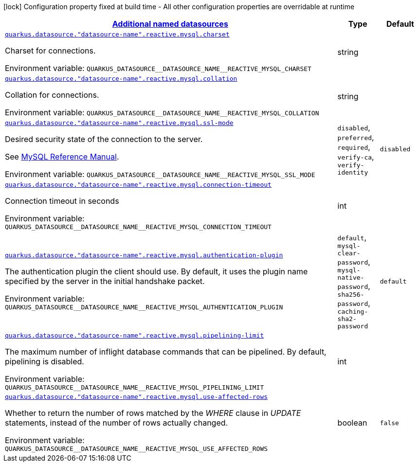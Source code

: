 
:summaryTableId: quarkus-reactive-mysql-client-config-group-data-sources-reactive-my-sql-config-data-source-reactive-my-sql-outer-named-config
[.configuration-legend]
icon:lock[title=Fixed at build time] Configuration property fixed at build time - All other configuration properties are overridable at runtime
[.configuration-reference, cols="80,.^10,.^10"]
|===

h|[[quarkus-reactive-mysql-client-config-group-data-sources-reactive-my-sql-config-data-source-reactive-my-sql-outer-named-config_quarkus.datasource.named-data-sources-additional-named-datasources]]link:#quarkus-reactive-mysql-client-config-group-data-sources-reactive-my-sql-config-data-source-reactive-my-sql-outer-named-config_quarkus.datasource.named-data-sources-additional-named-datasources[Additional named datasources]

h|Type
h|Default

a| [[quarkus-reactive-mysql-client-config-group-data-sources-reactive-my-sql-config-data-source-reactive-my-sql-outer-named-config_quarkus.datasource.-datasource-name-.reactive.mysql.charset]]`link:#quarkus-reactive-mysql-client-config-group-data-sources-reactive-my-sql-config-data-source-reactive-my-sql-outer-named-config_quarkus.datasource.-datasource-name-.reactive.mysql.charset[quarkus.datasource."datasource-name".reactive.mysql.charset]`


[.description]
--
Charset for connections.

ifdef::add-copy-button-to-env-var[]
Environment variable: env_var_with_copy_button:+++QUARKUS_DATASOURCE__DATASOURCE_NAME__REACTIVE_MYSQL_CHARSET+++[]
endif::add-copy-button-to-env-var[]
ifndef::add-copy-button-to-env-var[]
Environment variable: `+++QUARKUS_DATASOURCE__DATASOURCE_NAME__REACTIVE_MYSQL_CHARSET+++`
endif::add-copy-button-to-env-var[]
--|string 
|


a| [[quarkus-reactive-mysql-client-config-group-data-sources-reactive-my-sql-config-data-source-reactive-my-sql-outer-named-config_quarkus.datasource.-datasource-name-.reactive.mysql.collation]]`link:#quarkus-reactive-mysql-client-config-group-data-sources-reactive-my-sql-config-data-source-reactive-my-sql-outer-named-config_quarkus.datasource.-datasource-name-.reactive.mysql.collation[quarkus.datasource."datasource-name".reactive.mysql.collation]`


[.description]
--
Collation for connections.

ifdef::add-copy-button-to-env-var[]
Environment variable: env_var_with_copy_button:+++QUARKUS_DATASOURCE__DATASOURCE_NAME__REACTIVE_MYSQL_COLLATION+++[]
endif::add-copy-button-to-env-var[]
ifndef::add-copy-button-to-env-var[]
Environment variable: `+++QUARKUS_DATASOURCE__DATASOURCE_NAME__REACTIVE_MYSQL_COLLATION+++`
endif::add-copy-button-to-env-var[]
--|string 
|


a| [[quarkus-reactive-mysql-client-config-group-data-sources-reactive-my-sql-config-data-source-reactive-my-sql-outer-named-config_quarkus.datasource.-datasource-name-.reactive.mysql.ssl-mode]]`link:#quarkus-reactive-mysql-client-config-group-data-sources-reactive-my-sql-config-data-source-reactive-my-sql-outer-named-config_quarkus.datasource.-datasource-name-.reactive.mysql.ssl-mode[quarkus.datasource."datasource-name".reactive.mysql.ssl-mode]`


[.description]
--
Desired security state of the connection to the server.

See link:https://dev.mysql.com/doc/refman/8.0/en/connection-options.html#option_general_ssl-mode[MySQL Reference Manual].

ifdef::add-copy-button-to-env-var[]
Environment variable: env_var_with_copy_button:+++QUARKUS_DATASOURCE__DATASOURCE_NAME__REACTIVE_MYSQL_SSL_MODE+++[]
endif::add-copy-button-to-env-var[]
ifndef::add-copy-button-to-env-var[]
Environment variable: `+++QUARKUS_DATASOURCE__DATASOURCE_NAME__REACTIVE_MYSQL_SSL_MODE+++`
endif::add-copy-button-to-env-var[]
-- a|
`disabled`, `preferred`, `required`, `verify-ca`, `verify-identity` 
|`disabled`


a| [[quarkus-reactive-mysql-client-config-group-data-sources-reactive-my-sql-config-data-source-reactive-my-sql-outer-named-config_quarkus.datasource.-datasource-name-.reactive.mysql.connection-timeout]]`link:#quarkus-reactive-mysql-client-config-group-data-sources-reactive-my-sql-config-data-source-reactive-my-sql-outer-named-config_quarkus.datasource.-datasource-name-.reactive.mysql.connection-timeout[quarkus.datasource."datasource-name".reactive.mysql.connection-timeout]`


[.description]
--
Connection timeout in seconds

ifdef::add-copy-button-to-env-var[]
Environment variable: env_var_with_copy_button:+++QUARKUS_DATASOURCE__DATASOURCE_NAME__REACTIVE_MYSQL_CONNECTION_TIMEOUT+++[]
endif::add-copy-button-to-env-var[]
ifndef::add-copy-button-to-env-var[]
Environment variable: `+++QUARKUS_DATASOURCE__DATASOURCE_NAME__REACTIVE_MYSQL_CONNECTION_TIMEOUT+++`
endif::add-copy-button-to-env-var[]
--|int 
|


a| [[quarkus-reactive-mysql-client-config-group-data-sources-reactive-my-sql-config-data-source-reactive-my-sql-outer-named-config_quarkus.datasource.-datasource-name-.reactive.mysql.authentication-plugin]]`link:#quarkus-reactive-mysql-client-config-group-data-sources-reactive-my-sql-config-data-source-reactive-my-sql-outer-named-config_quarkus.datasource.-datasource-name-.reactive.mysql.authentication-plugin[quarkus.datasource."datasource-name".reactive.mysql.authentication-plugin]`


[.description]
--
The authentication plugin the client should use. By default, it uses the plugin name specified by the server in the initial handshake packet.

ifdef::add-copy-button-to-env-var[]
Environment variable: env_var_with_copy_button:+++QUARKUS_DATASOURCE__DATASOURCE_NAME__REACTIVE_MYSQL_AUTHENTICATION_PLUGIN+++[]
endif::add-copy-button-to-env-var[]
ifndef::add-copy-button-to-env-var[]
Environment variable: `+++QUARKUS_DATASOURCE__DATASOURCE_NAME__REACTIVE_MYSQL_AUTHENTICATION_PLUGIN+++`
endif::add-copy-button-to-env-var[]
-- a|
`default`, `mysql-clear-password`, `mysql-native-password`, `sha256-password`, `caching-sha2-password` 
|`default`


a| [[quarkus-reactive-mysql-client-config-group-data-sources-reactive-my-sql-config-data-source-reactive-my-sql-outer-named-config_quarkus.datasource.-datasource-name-.reactive.mysql.pipelining-limit]]`link:#quarkus-reactive-mysql-client-config-group-data-sources-reactive-my-sql-config-data-source-reactive-my-sql-outer-named-config_quarkus.datasource.-datasource-name-.reactive.mysql.pipelining-limit[quarkus.datasource."datasource-name".reactive.mysql.pipelining-limit]`


[.description]
--
The maximum number of inflight database commands that can be pipelined. By default, pipelining is disabled.

ifdef::add-copy-button-to-env-var[]
Environment variable: env_var_with_copy_button:+++QUARKUS_DATASOURCE__DATASOURCE_NAME__REACTIVE_MYSQL_PIPELINING_LIMIT+++[]
endif::add-copy-button-to-env-var[]
ifndef::add-copy-button-to-env-var[]
Environment variable: `+++QUARKUS_DATASOURCE__DATASOURCE_NAME__REACTIVE_MYSQL_PIPELINING_LIMIT+++`
endif::add-copy-button-to-env-var[]
--|int 
|


a| [[quarkus-reactive-mysql-client-config-group-data-sources-reactive-my-sql-config-data-source-reactive-my-sql-outer-named-config_quarkus.datasource.-datasource-name-.reactive.mysql.use-affected-rows]]`link:#quarkus-reactive-mysql-client-config-group-data-sources-reactive-my-sql-config-data-source-reactive-my-sql-outer-named-config_quarkus.datasource.-datasource-name-.reactive.mysql.use-affected-rows[quarkus.datasource."datasource-name".reactive.mysql.use-affected-rows]`


[.description]
--
Whether to return the number of rows matched by the _WHERE_ clause in _UPDATE_ statements, instead of the number of rows actually changed.

ifdef::add-copy-button-to-env-var[]
Environment variable: env_var_with_copy_button:+++QUARKUS_DATASOURCE__DATASOURCE_NAME__REACTIVE_MYSQL_USE_AFFECTED_ROWS+++[]
endif::add-copy-button-to-env-var[]
ifndef::add-copy-button-to-env-var[]
Environment variable: `+++QUARKUS_DATASOURCE__DATASOURCE_NAME__REACTIVE_MYSQL_USE_AFFECTED_ROWS+++`
endif::add-copy-button-to-env-var[]
--|boolean 
|`false`

|===